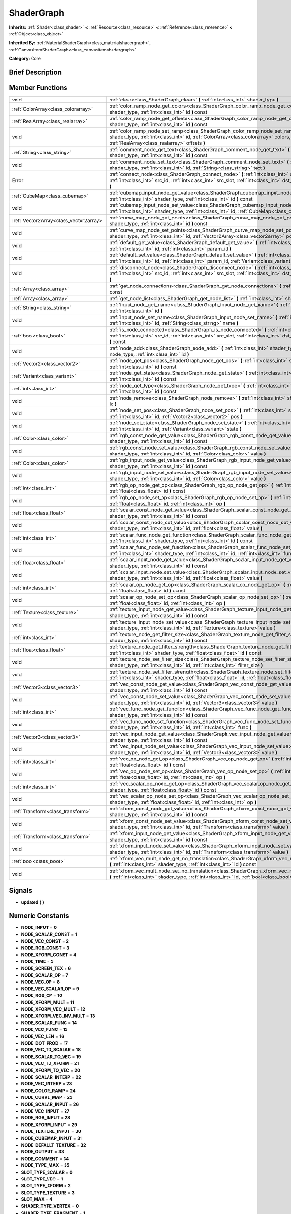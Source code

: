 .. Generated automatically by doc/tools/makerst.py in Godot's source tree.
.. DO NOT EDIT THIS FILE, but the doc/base/classes.xml source instead.

.. _class_ShaderGraph:

ShaderGraph
===========

**Inherits:** :ref:`Shader<class_shader>` **<** :ref:`Resource<class_resource>` **<** :ref:`Reference<class_reference>` **<** :ref:`Object<class_object>`

**Inherited By:** :ref:`MaterialShaderGraph<class_materialshadergraph>`, :ref:`CanvasItemShaderGraph<class_canvasitemshadergraph>`

**Category:** Core

Brief Description
-----------------



Member Functions
----------------

+------------------------------------------+-------------------------------------------------------------------------------------------------------------------------------------------------------------------------------------------------------------------------------------------------+
| void                                     | :ref:`clear<class_ShaderGraph_clear>`  **(** :ref:`int<class_int>` shader_type  **)**                                                                                                                                                           |
+------------------------------------------+-------------------------------------------------------------------------------------------------------------------------------------------------------------------------------------------------------------------------------------------------+
| :ref:`ColorArray<class_colorarray>`      | :ref:`color_ramp_node_get_colors<class_ShaderGraph_color_ramp_node_get_colors>`  **(** :ref:`int<class_int>` shader_type, :ref:`int<class_int>` id  **)** const                                                                                 |
+------------------------------------------+-------------------------------------------------------------------------------------------------------------------------------------------------------------------------------------------------------------------------------------------------+
| :ref:`RealArray<class_realarray>`        | :ref:`color_ramp_node_get_offsets<class_ShaderGraph_color_ramp_node_get_offsets>`  **(** :ref:`int<class_int>` shader_type, :ref:`int<class_int>` id  **)** const                                                                               |
+------------------------------------------+-------------------------------------------------------------------------------------------------------------------------------------------------------------------------------------------------------------------------------------------------+
| void                                     | :ref:`color_ramp_node_set_ramp<class_ShaderGraph_color_ramp_node_set_ramp>`  **(** :ref:`int<class_int>` shader_type, :ref:`int<class_int>` id, :ref:`ColorArray<class_colorarray>` colors, :ref:`RealArray<class_realarray>` offsets  **)**    |
+------------------------------------------+-------------------------------------------------------------------------------------------------------------------------------------------------------------------------------------------------------------------------------------------------+
| :ref:`String<class_string>`              | :ref:`comment_node_get_text<class_ShaderGraph_comment_node_get_text>`  **(** :ref:`int<class_int>` shader_type, :ref:`int<class_int>` id  **)** const                                                                                           |
+------------------------------------------+-------------------------------------------------------------------------------------------------------------------------------------------------------------------------------------------------------------------------------------------------+
| void                                     | :ref:`comment_node_set_text<class_ShaderGraph_comment_node_set_text>`  **(** :ref:`int<class_int>` shader_type, :ref:`int<class_int>` id, :ref:`String<class_string>` text  **)**                                                               |
+------------------------------------------+-------------------------------------------------------------------------------------------------------------------------------------------------------------------------------------------------------------------------------------------------+
| Error                                    | :ref:`connect_node<class_ShaderGraph_connect_node>`  **(** :ref:`int<class_int>` shader_type, :ref:`int<class_int>` src_id, :ref:`int<class_int>` src_slot, :ref:`int<class_int>` dst_id, :ref:`int<class_int>` dst_slot  **)**                 |
+------------------------------------------+-------------------------------------------------------------------------------------------------------------------------------------------------------------------------------------------------------------------------------------------------+
| :ref:`CubeMap<class_cubemap>`            | :ref:`cubemap_input_node_get_value<class_ShaderGraph_cubemap_input_node_get_value>`  **(** :ref:`int<class_int>` shader_type, :ref:`int<class_int>` id  **)** const                                                                             |
+------------------------------------------+-------------------------------------------------------------------------------------------------------------------------------------------------------------------------------------------------------------------------------------------------+
| void                                     | :ref:`cubemap_input_node_set_value<class_ShaderGraph_cubemap_input_node_set_value>`  **(** :ref:`int<class_int>` shader_type, :ref:`int<class_int>` id, :ref:`CubeMap<class_cubemap>` value  **)**                                              |
+------------------------------------------+-------------------------------------------------------------------------------------------------------------------------------------------------------------------------------------------------------------------------------------------------+
| :ref:`Vector2Array<class_vector2array>`  | :ref:`curve_map_node_get_points<class_ShaderGraph_curve_map_node_get_points>`  **(** :ref:`int<class_int>` shader_type, :ref:`int<class_int>` id  **)** const                                                                                   |
+------------------------------------------+-------------------------------------------------------------------------------------------------------------------------------------------------------------------------------------------------------------------------------------------------+
| void                                     | :ref:`curve_map_node_set_points<class_ShaderGraph_curve_map_node_set_points>`  **(** :ref:`int<class_int>` shader_type, :ref:`int<class_int>` id, :ref:`Vector2Array<class_vector2array>` points  **)**                                         |
+------------------------------------------+-------------------------------------------------------------------------------------------------------------------------------------------------------------------------------------------------------------------------------------------------+
| void                                     | :ref:`default_get_value<class_ShaderGraph_default_get_value>`  **(** :ref:`int<class_int>` shader_type, :ref:`int<class_int>` id, :ref:`int<class_int>` param_id  **)**                                                                         |
+------------------------------------------+-------------------------------------------------------------------------------------------------------------------------------------------------------------------------------------------------------------------------------------------------+
| void                                     | :ref:`default_set_value<class_ShaderGraph_default_set_value>`  **(** :ref:`int<class_int>` shader_type, :ref:`int<class_int>` id, :ref:`int<class_int>` param_id, :ref:`Variant<class_variant>` value  **)**                                    |
+------------------------------------------+-------------------------------------------------------------------------------------------------------------------------------------------------------------------------------------------------------------------------------------------------+
| void                                     | :ref:`disconnect_node<class_ShaderGraph_disconnect_node>`  **(** :ref:`int<class_int>` shader_type, :ref:`int<class_int>` src_id, :ref:`int<class_int>` src_slot, :ref:`int<class_int>` dst_id, :ref:`int<class_int>` dst_slot  **)**           |
+------------------------------------------+-------------------------------------------------------------------------------------------------------------------------------------------------------------------------------------------------------------------------------------------------+
| :ref:`Array<class_array>`                | :ref:`get_node_connections<class_ShaderGraph_get_node_connections>`  **(** :ref:`int<class_int>` shader_type  **)** const                                                                                                                       |
+------------------------------------------+-------------------------------------------------------------------------------------------------------------------------------------------------------------------------------------------------------------------------------------------------+
| :ref:`Array<class_array>`                | :ref:`get_node_list<class_ShaderGraph_get_node_list>`  **(** :ref:`int<class_int>` shader_type  **)** const                                                                                                                                     |
+------------------------------------------+-------------------------------------------------------------------------------------------------------------------------------------------------------------------------------------------------------------------------------------------------+
| :ref:`String<class_string>`              | :ref:`input_node_get_name<class_ShaderGraph_input_node_get_name>`  **(** :ref:`int<class_int>` shader_type, :ref:`int<class_int>` id  **)**                                                                                                     |
+------------------------------------------+-------------------------------------------------------------------------------------------------------------------------------------------------------------------------------------------------------------------------------------------------+
| void                                     | :ref:`input_node_set_name<class_ShaderGraph_input_node_set_name>`  **(** :ref:`int<class_int>` shader_type, :ref:`int<class_int>` id, :ref:`String<class_string>` name  **)**                                                                   |
+------------------------------------------+-------------------------------------------------------------------------------------------------------------------------------------------------------------------------------------------------------------------------------------------------+
| :ref:`bool<class_bool>`                  | :ref:`is_node_connected<class_ShaderGraph_is_node_connected>`  **(** :ref:`int<class_int>` shader_type, :ref:`int<class_int>` src_id, :ref:`int<class_int>` src_slot, :ref:`int<class_int>` dst_id, :ref:`int<class_int>` dst_slot  **)** const |
+------------------------------------------+-------------------------------------------------------------------------------------------------------------------------------------------------------------------------------------------------------------------------------------------------+
| void                                     | :ref:`node_add<class_ShaderGraph_node_add>`  **(** :ref:`int<class_int>` shader_type, :ref:`int<class_int>` node_type, :ref:`int<class_int>` id  **)**                                                                                          |
+------------------------------------------+-------------------------------------------------------------------------------------------------------------------------------------------------------------------------------------------------------------------------------------------------+
| :ref:`Vector2<class_vector2>`            | :ref:`node_get_pos<class_ShaderGraph_node_get_pos>`  **(** :ref:`int<class_int>` shader_type, :ref:`int<class_int>` id  **)** const                                                                                                             |
+------------------------------------------+-------------------------------------------------------------------------------------------------------------------------------------------------------------------------------------------------------------------------------------------------+
| :ref:`Variant<class_variant>`            | :ref:`node_get_state<class_ShaderGraph_node_get_state>`  **(** :ref:`int<class_int>` shader_type, :ref:`int<class_int>` id  **)** const                                                                                                         |
+------------------------------------------+-------------------------------------------------------------------------------------------------------------------------------------------------------------------------------------------------------------------------------------------------+
| :ref:`int<class_int>`                    | :ref:`node_get_type<class_ShaderGraph_node_get_type>`  **(** :ref:`int<class_int>` shader_type, :ref:`int<class_int>` id  **)** const                                                                                                           |
+------------------------------------------+-------------------------------------------------------------------------------------------------------------------------------------------------------------------------------------------------------------------------------------------------+
| void                                     | :ref:`node_remove<class_ShaderGraph_node_remove>`  **(** :ref:`int<class_int>` shader_type, :ref:`int<class_int>` id  **)**                                                                                                                     |
+------------------------------------------+-------------------------------------------------------------------------------------------------------------------------------------------------------------------------------------------------------------------------------------------------+
| void                                     | :ref:`node_set_pos<class_ShaderGraph_node_set_pos>`  **(** :ref:`int<class_int>` shader_type, :ref:`int<class_int>` id, :ref:`Vector2<class_vector2>` pos  **)**                                                                                |
+------------------------------------------+-------------------------------------------------------------------------------------------------------------------------------------------------------------------------------------------------------------------------------------------------+
| void                                     | :ref:`node_set_state<class_ShaderGraph_node_set_state>`  **(** :ref:`int<class_int>` shader_type, :ref:`int<class_int>` id, :ref:`Variant<class_variant>` state  **)**                                                                          |
+------------------------------------------+-------------------------------------------------------------------------------------------------------------------------------------------------------------------------------------------------------------------------------------------------+
| :ref:`Color<class_color>`                | :ref:`rgb_const_node_get_value<class_ShaderGraph_rgb_const_node_get_value>`  **(** :ref:`int<class_int>` shader_type, :ref:`int<class_int>` id  **)** const                                                                                     |
+------------------------------------------+-------------------------------------------------------------------------------------------------------------------------------------------------------------------------------------------------------------------------------------------------+
| void                                     | :ref:`rgb_const_node_set_value<class_ShaderGraph_rgb_const_node_set_value>`  **(** :ref:`int<class_int>` shader_type, :ref:`int<class_int>` id, :ref:`Color<class_color>` value  **)**                                                          |
+------------------------------------------+-------------------------------------------------------------------------------------------------------------------------------------------------------------------------------------------------------------------------------------------------+
| :ref:`Color<class_color>`                | :ref:`rgb_input_node_get_value<class_ShaderGraph_rgb_input_node_get_value>`  **(** :ref:`int<class_int>` shader_type, :ref:`int<class_int>` id  **)** const                                                                                     |
+------------------------------------------+-------------------------------------------------------------------------------------------------------------------------------------------------------------------------------------------------------------------------------------------------+
| void                                     | :ref:`rgb_input_node_set_value<class_ShaderGraph_rgb_input_node_set_value>`  **(** :ref:`int<class_int>` shader_type, :ref:`int<class_int>` id, :ref:`Color<class_color>` value  **)**                                                          |
+------------------------------------------+-------------------------------------------------------------------------------------------------------------------------------------------------------------------------------------------------------------------------------------------------+
| :ref:`int<class_int>`                    | :ref:`rgb_op_node_get_op<class_ShaderGraph_rgb_op_node_get_op>`  **(** :ref:`int<class_int>` shader_type, :ref:`float<class_float>` id  **)** const                                                                                             |
+------------------------------------------+-------------------------------------------------------------------------------------------------------------------------------------------------------------------------------------------------------------------------------------------------+
| void                                     | :ref:`rgb_op_node_set_op<class_ShaderGraph_rgb_op_node_set_op>`  **(** :ref:`int<class_int>` shader_type, :ref:`float<class_float>` id, :ref:`int<class_int>` op  **)**                                                                         |
+------------------------------------------+-------------------------------------------------------------------------------------------------------------------------------------------------------------------------------------------------------------------------------------------------+
| :ref:`float<class_float>`                | :ref:`scalar_const_node_get_value<class_ShaderGraph_scalar_const_node_get_value>`  **(** :ref:`int<class_int>` shader_type, :ref:`int<class_int>` id  **)** const                                                                               |
+------------------------------------------+-------------------------------------------------------------------------------------------------------------------------------------------------------------------------------------------------------------------------------------------------+
| void                                     | :ref:`scalar_const_node_set_value<class_ShaderGraph_scalar_const_node_set_value>`  **(** :ref:`int<class_int>` shader_type, :ref:`int<class_int>` id, :ref:`float<class_float>` value  **)**                                                    |
+------------------------------------------+-------------------------------------------------------------------------------------------------------------------------------------------------------------------------------------------------------------------------------------------------+
| :ref:`int<class_int>`                    | :ref:`scalar_func_node_get_function<class_ShaderGraph_scalar_func_node_get_function>`  **(** :ref:`int<class_int>` shader_type, :ref:`int<class_int>` id  **)** const                                                                           |
+------------------------------------------+-------------------------------------------------------------------------------------------------------------------------------------------------------------------------------------------------------------------------------------------------+
| void                                     | :ref:`scalar_func_node_set_function<class_ShaderGraph_scalar_func_node_set_function>`  **(** :ref:`int<class_int>` shader_type, :ref:`int<class_int>` id, :ref:`int<class_int>` func  **)**                                                     |
+------------------------------------------+-------------------------------------------------------------------------------------------------------------------------------------------------------------------------------------------------------------------------------------------------+
| :ref:`float<class_float>`                | :ref:`scalar_input_node_get_value<class_ShaderGraph_scalar_input_node_get_value>`  **(** :ref:`int<class_int>` shader_type, :ref:`int<class_int>` id  **)** const                                                                               |
+------------------------------------------+-------------------------------------------------------------------------------------------------------------------------------------------------------------------------------------------------------------------------------------------------+
| void                                     | :ref:`scalar_input_node_set_value<class_ShaderGraph_scalar_input_node_set_value>`  **(** :ref:`int<class_int>` shader_type, :ref:`int<class_int>` id, :ref:`float<class_float>` value  **)**                                                    |
+------------------------------------------+-------------------------------------------------------------------------------------------------------------------------------------------------------------------------------------------------------------------------------------------------+
| :ref:`int<class_int>`                    | :ref:`scalar_op_node_get_op<class_ShaderGraph_scalar_op_node_get_op>`  **(** :ref:`int<class_int>` shader_type, :ref:`float<class_float>` id  **)** const                                                                                       |
+------------------------------------------+-------------------------------------------------------------------------------------------------------------------------------------------------------------------------------------------------------------------------------------------------+
| void                                     | :ref:`scalar_op_node_set_op<class_ShaderGraph_scalar_op_node_set_op>`  **(** :ref:`int<class_int>` shader_type, :ref:`float<class_float>` id, :ref:`int<class_int>` op  **)**                                                                   |
+------------------------------------------+-------------------------------------------------------------------------------------------------------------------------------------------------------------------------------------------------------------------------------------------------+
| :ref:`Texture<class_texture>`            | :ref:`texture_input_node_get_value<class_ShaderGraph_texture_input_node_get_value>`  **(** :ref:`int<class_int>` shader_type, :ref:`int<class_int>` id  **)** const                                                                             |
+------------------------------------------+-------------------------------------------------------------------------------------------------------------------------------------------------------------------------------------------------------------------------------------------------+
| void                                     | :ref:`texture_input_node_set_value<class_ShaderGraph_texture_input_node_set_value>`  **(** :ref:`int<class_int>` shader_type, :ref:`int<class_int>` id, :ref:`Texture<class_texture>` value  **)**                                              |
+------------------------------------------+-------------------------------------------------------------------------------------------------------------------------------------------------------------------------------------------------------------------------------------------------+
| :ref:`int<class_int>`                    | :ref:`texture_node_get_filter_size<class_ShaderGraph_texture_node_get_filter_size>`  **(** :ref:`int<class_int>` shader_type, :ref:`int<class_int>` id  **)** const                                                                             |
+------------------------------------------+-------------------------------------------------------------------------------------------------------------------------------------------------------------------------------------------------------------------------------------------------+
| :ref:`float<class_float>`                | :ref:`texture_node_get_filter_strength<class_ShaderGraph_texture_node_get_filter_strength>`  **(** :ref:`int<class_int>` shader_type, :ref:`float<class_float>` id  **)** const                                                                 |
+------------------------------------------+-------------------------------------------------------------------------------------------------------------------------------------------------------------------------------------------------------------------------------------------------+
| void                                     | :ref:`texture_node_set_filter_size<class_ShaderGraph_texture_node_set_filter_size>`  **(** :ref:`int<class_int>` shader_type, :ref:`int<class_int>` id, :ref:`int<class_int>` filter_size  **)**                                                |
+------------------------------------------+-------------------------------------------------------------------------------------------------------------------------------------------------------------------------------------------------------------------------------------------------+
| void                                     | :ref:`texture_node_set_filter_strength<class_ShaderGraph_texture_node_set_filter_strength>`  **(** :ref:`int<class_int>` shader_type, :ref:`float<class_float>` id, :ref:`float<class_float>` filter_strength  **)**                            |
+------------------------------------------+-------------------------------------------------------------------------------------------------------------------------------------------------------------------------------------------------------------------------------------------------+
| :ref:`Vector3<class_vector3>`            | :ref:`vec_const_node_get_value<class_ShaderGraph_vec_const_node_get_value>`  **(** :ref:`int<class_int>` shader_type, :ref:`int<class_int>` id  **)** const                                                                                     |
+------------------------------------------+-------------------------------------------------------------------------------------------------------------------------------------------------------------------------------------------------------------------------------------------------+
| void                                     | :ref:`vec_const_node_set_value<class_ShaderGraph_vec_const_node_set_value>`  **(** :ref:`int<class_int>` shader_type, :ref:`int<class_int>` id, :ref:`Vector3<class_vector3>` value  **)**                                                      |
+------------------------------------------+-------------------------------------------------------------------------------------------------------------------------------------------------------------------------------------------------------------------------------------------------+
| :ref:`int<class_int>`                    | :ref:`vec_func_node_get_function<class_ShaderGraph_vec_func_node_get_function>`  **(** :ref:`int<class_int>` shader_type, :ref:`int<class_int>` id  **)** const                                                                                 |
+------------------------------------------+-------------------------------------------------------------------------------------------------------------------------------------------------------------------------------------------------------------------------------------------------+
| void                                     | :ref:`vec_func_node_set_function<class_ShaderGraph_vec_func_node_set_function>`  **(** :ref:`int<class_int>` shader_type, :ref:`int<class_int>` id, :ref:`int<class_int>` func  **)**                                                           |
+------------------------------------------+-------------------------------------------------------------------------------------------------------------------------------------------------------------------------------------------------------------------------------------------------+
| :ref:`Vector3<class_vector3>`            | :ref:`vec_input_node_get_value<class_ShaderGraph_vec_input_node_get_value>`  **(** :ref:`int<class_int>` shader_type, :ref:`int<class_int>` id  **)** const                                                                                     |
+------------------------------------------+-------------------------------------------------------------------------------------------------------------------------------------------------------------------------------------------------------------------------------------------------+
| void                                     | :ref:`vec_input_node_set_value<class_ShaderGraph_vec_input_node_set_value>`  **(** :ref:`int<class_int>` shader_type, :ref:`int<class_int>` id, :ref:`Vector3<class_vector3>` value  **)**                                                      |
+------------------------------------------+-------------------------------------------------------------------------------------------------------------------------------------------------------------------------------------------------------------------------------------------------+
| :ref:`int<class_int>`                    | :ref:`vec_op_node_get_op<class_ShaderGraph_vec_op_node_get_op>`  **(** :ref:`int<class_int>` shader_type, :ref:`float<class_float>` id  **)** const                                                                                             |
+------------------------------------------+-------------------------------------------------------------------------------------------------------------------------------------------------------------------------------------------------------------------------------------------------+
| void                                     | :ref:`vec_op_node_set_op<class_ShaderGraph_vec_op_node_set_op>`  **(** :ref:`int<class_int>` shader_type, :ref:`float<class_float>` id, :ref:`int<class_int>` op  **)**                                                                         |
+------------------------------------------+-------------------------------------------------------------------------------------------------------------------------------------------------------------------------------------------------------------------------------------------------+
| :ref:`int<class_int>`                    | :ref:`vec_scalar_op_node_get_op<class_ShaderGraph_vec_scalar_op_node_get_op>`  **(** :ref:`int<class_int>` shader_type, :ref:`float<class_float>` id  **)** const                                                                               |
+------------------------------------------+-------------------------------------------------------------------------------------------------------------------------------------------------------------------------------------------------------------------------------------------------+
| void                                     | :ref:`vec_scalar_op_node_set_op<class_ShaderGraph_vec_scalar_op_node_set_op>`  **(** :ref:`int<class_int>` shader_type, :ref:`float<class_float>` id, :ref:`int<class_int>` op  **)**                                                           |
+------------------------------------------+-------------------------------------------------------------------------------------------------------------------------------------------------------------------------------------------------------------------------------------------------+
| :ref:`Transform<class_transform>`        | :ref:`xform_const_node_get_value<class_ShaderGraph_xform_const_node_get_value>`  **(** :ref:`int<class_int>` shader_type, :ref:`int<class_int>` id  **)** const                                                                                 |
+------------------------------------------+-------------------------------------------------------------------------------------------------------------------------------------------------------------------------------------------------------------------------------------------------+
| void                                     | :ref:`xform_const_node_set_value<class_ShaderGraph_xform_const_node_set_value>`  **(** :ref:`int<class_int>` shader_type, :ref:`int<class_int>` id, :ref:`Transform<class_transform>` value  **)**                                              |
+------------------------------------------+-------------------------------------------------------------------------------------------------------------------------------------------------------------------------------------------------------------------------------------------------+
| :ref:`Transform<class_transform>`        | :ref:`xform_input_node_get_value<class_ShaderGraph_xform_input_node_get_value>`  **(** :ref:`int<class_int>` shader_type, :ref:`int<class_int>` id  **)** const                                                                                 |
+------------------------------------------+-------------------------------------------------------------------------------------------------------------------------------------------------------------------------------------------------------------------------------------------------+
| void                                     | :ref:`xform_input_node_set_value<class_ShaderGraph_xform_input_node_set_value>`  **(** :ref:`int<class_int>` shader_type, :ref:`int<class_int>` id, :ref:`Transform<class_transform>` value  **)**                                              |
+------------------------------------------+-------------------------------------------------------------------------------------------------------------------------------------------------------------------------------------------------------------------------------------------------+
| :ref:`bool<class_bool>`                  | :ref:`xform_vec_mult_node_get_no_translation<class_ShaderGraph_xform_vec_mult_node_get_no_translation>`  **(** :ref:`int<class_int>` shader_type, :ref:`int<class_int>` id  **)** const                                                         |
+------------------------------------------+-------------------------------------------------------------------------------------------------------------------------------------------------------------------------------------------------------------------------------------------------+
| void                                     | :ref:`xform_vec_mult_node_set_no_translation<class_ShaderGraph_xform_vec_mult_node_set_no_translation>`  **(** :ref:`int<class_int>` shader_type, :ref:`int<class_int>` id, :ref:`bool<class_bool>` disable  **)**                              |
+------------------------------------------+-------------------------------------------------------------------------------------------------------------------------------------------------------------------------------------------------------------------------------------------------+

Signals
-------

-  **updated**  **(** **)**

Numeric Constants
-----------------

- **NODE_INPUT** = **0**
- **NODE_SCALAR_CONST** = **1**
- **NODE_VEC_CONST** = **2**
- **NODE_RGB_CONST** = **3**
- **NODE_XFORM_CONST** = **4**
- **NODE_TIME** = **5**
- **NODE_SCREEN_TEX** = **6**
- **NODE_SCALAR_OP** = **7**
- **NODE_VEC_OP** = **8**
- **NODE_VEC_SCALAR_OP** = **9**
- **NODE_RGB_OP** = **10**
- **NODE_XFORM_MULT** = **11**
- **NODE_XFORM_VEC_MULT** = **12**
- **NODE_XFORM_VEC_INV_MULT** = **13**
- **NODE_SCALAR_FUNC** = **14**
- **NODE_VEC_FUNC** = **15**
- **NODE_VEC_LEN** = **16**
- **NODE_DOT_PROD** = **17**
- **NODE_VEC_TO_SCALAR** = **18**
- **NODE_SCALAR_TO_VEC** = **19**
- **NODE_VEC_TO_XFORM** = **21**
- **NODE_XFORM_TO_VEC** = **20**
- **NODE_SCALAR_INTERP** = **22**
- **NODE_VEC_INTERP** = **23**
- **NODE_COLOR_RAMP** = **24**
- **NODE_CURVE_MAP** = **25**
- **NODE_SCALAR_INPUT** = **26**
- **NODE_VEC_INPUT** = **27**
- **NODE_RGB_INPUT** = **28**
- **NODE_XFORM_INPUT** = **29**
- **NODE_TEXTURE_INPUT** = **30**
- **NODE_CUBEMAP_INPUT** = **31**
- **NODE_DEFAULT_TEXTURE** = **32**
- **NODE_OUTPUT** = **33**
- **NODE_COMMENT** = **34**
- **NODE_TYPE_MAX** = **35**
- **SLOT_TYPE_SCALAR** = **0**
- **SLOT_TYPE_VEC** = **1**
- **SLOT_TYPE_XFORM** = **2**
- **SLOT_TYPE_TEXTURE** = **3**
- **SLOT_MAX** = **4**
- **SHADER_TYPE_VERTEX** = **0**
- **SHADER_TYPE_FRAGMENT** = **1**
- **SHADER_TYPE_LIGHT** = **2**
- **SHADER_TYPE_MAX** = **3**
- **SLOT_IN** = **0**
- **SLOT_OUT** = **1**
- **GRAPH_OK** = **0**
- **GRAPH_ERROR_CYCLIC** = **1**
- **GRAPH_ERROR_MISSING_CONNECTIONS** = **2**
- **SCALAR_OP_ADD** = **0**
- **SCALAR_OP_SUB** = **1**
- **SCALAR_OP_MUL** = **2**
- **SCALAR_OP_DIV** = **3**
- **SCALAR_OP_MOD** = **4**
- **SCALAR_OP_POW** = **5**
- **SCALAR_OP_MAX** = **6**
- **SCALAR_OP_MIN** = **7**
- **SCALAR_OP_ATAN2** = **8**
- **SCALAR_MAX_OP** = **9**
- **VEC_OP_ADD** = **0**
- **VEC_OP_SUB** = **1**
- **VEC_OP_MUL** = **2**
- **VEC_OP_DIV** = **3**
- **VEC_OP_MOD** = **4**
- **VEC_OP_POW** = **5**
- **VEC_OP_MAX** = **6**
- **VEC_OP_MIN** = **7**
- **VEC_OP_CROSS** = **8**
- **VEC_MAX_OP** = **9**
- **VEC_SCALAR_OP_MUL** = **0**
- **VEC_SCALAR_OP_DIV** = **1**
- **VEC_SCALAR_OP_POW** = **2**
- **VEC_SCALAR_MAX_OP** = **3**
- **RGB_OP_SCREEN** = **0**
- **RGB_OP_DIFFERENCE** = **1**
- **RGB_OP_DARKEN** = **2**
- **RGB_OP_LIGHTEN** = **3**
- **RGB_OP_OVERLAY** = **4**
- **RGB_OP_DODGE** = **5**
- **RGB_OP_BURN** = **6**
- **RGB_OP_SOFT_LIGHT** = **7**
- **RGB_OP_HARD_LIGHT** = **8**
- **RGB_MAX_OP** = **9**
- **SCALAR_FUNC_SIN** = **0**
- **SCALAR_FUNC_COS** = **1**
- **SCALAR_FUNC_TAN** = **2**
- **SCALAR_FUNC_ASIN** = **3**
- **SCALAR_FUNC_ACOS** = **4**
- **SCALAR_FUNC_ATAN** = **5**
- **SCALAR_FUNC_SINH** = **6**
- **SCALAR_FUNC_COSH** = **7**
- **SCALAR_FUNC_TANH** = **8**
- **SCALAR_FUNC_LOG** = **9**
- **SCALAR_FUNC_EXP** = **10**
- **SCALAR_FUNC_SQRT** = **11**
- **SCALAR_FUNC_ABS** = **12**
- **SCALAR_FUNC_SIGN** = **13**
- **SCALAR_FUNC_FLOOR** = **14**
- **SCALAR_FUNC_ROUND** = **15**
- **SCALAR_FUNC_CEIL** = **16**
- **SCALAR_FUNC_FRAC** = **17**
- **SCALAR_FUNC_SATURATE** = **18**
- **SCALAR_FUNC_NEGATE** = **19**
- **SCALAR_MAX_FUNC** = **20**
- **VEC_FUNC_NORMALIZE** = **0**
- **VEC_FUNC_SATURATE** = **1**
- **VEC_FUNC_NEGATE** = **2**
- **VEC_FUNC_RECIPROCAL** = **3**
- **VEC_FUNC_RGB2HSV** = **4**
- **VEC_FUNC_HSV2RGB** = **5**
- **VEC_MAX_FUNC** = **6**

Member Function Description
---------------------------

.. _class_ShaderGraph_clear:

- void  **clear**  **(** :ref:`int<class_int>` shader_type  **)**

.. _class_ShaderGraph_color_ramp_node_get_colors:

- :ref:`ColorArray<class_colorarray>`  **color_ramp_node_get_colors**  **(** :ref:`int<class_int>` shader_type, :ref:`int<class_int>` id  **)** const

.. _class_ShaderGraph_color_ramp_node_get_offsets:

- :ref:`RealArray<class_realarray>`  **color_ramp_node_get_offsets**  **(** :ref:`int<class_int>` shader_type, :ref:`int<class_int>` id  **)** const

.. _class_ShaderGraph_color_ramp_node_set_ramp:

- void  **color_ramp_node_set_ramp**  **(** :ref:`int<class_int>` shader_type, :ref:`int<class_int>` id, :ref:`ColorArray<class_colorarray>` colors, :ref:`RealArray<class_realarray>` offsets  **)**

.. _class_ShaderGraph_comment_node_get_text:

- :ref:`String<class_string>`  **comment_node_get_text**  **(** :ref:`int<class_int>` shader_type, :ref:`int<class_int>` id  **)** const

.. _class_ShaderGraph_comment_node_set_text:

- void  **comment_node_set_text**  **(** :ref:`int<class_int>` shader_type, :ref:`int<class_int>` id, :ref:`String<class_string>` text  **)**

.. _class_ShaderGraph_connect_node:

- Error  **connect_node**  **(** :ref:`int<class_int>` shader_type, :ref:`int<class_int>` src_id, :ref:`int<class_int>` src_slot, :ref:`int<class_int>` dst_id, :ref:`int<class_int>` dst_slot  **)**

.. _class_ShaderGraph_cubemap_input_node_get_value:

- :ref:`CubeMap<class_cubemap>`  **cubemap_input_node_get_value**  **(** :ref:`int<class_int>` shader_type, :ref:`int<class_int>` id  **)** const

.. _class_ShaderGraph_cubemap_input_node_set_value:

- void  **cubemap_input_node_set_value**  **(** :ref:`int<class_int>` shader_type, :ref:`int<class_int>` id, :ref:`CubeMap<class_cubemap>` value  **)**

.. _class_ShaderGraph_curve_map_node_get_points:

- :ref:`Vector2Array<class_vector2array>`  **curve_map_node_get_points**  **(** :ref:`int<class_int>` shader_type, :ref:`int<class_int>` id  **)** const

.. _class_ShaderGraph_curve_map_node_set_points:

- void  **curve_map_node_set_points**  **(** :ref:`int<class_int>` shader_type, :ref:`int<class_int>` id, :ref:`Vector2Array<class_vector2array>` points  **)**

.. _class_ShaderGraph_default_get_value:

- void  **default_get_value**  **(** :ref:`int<class_int>` shader_type, :ref:`int<class_int>` id, :ref:`int<class_int>` param_id  **)**

.. _class_ShaderGraph_default_set_value:

- void  **default_set_value**  **(** :ref:`int<class_int>` shader_type, :ref:`int<class_int>` id, :ref:`int<class_int>` param_id, :ref:`Variant<class_variant>` value  **)**

.. _class_ShaderGraph_disconnect_node:

- void  **disconnect_node**  **(** :ref:`int<class_int>` shader_type, :ref:`int<class_int>` src_id, :ref:`int<class_int>` src_slot, :ref:`int<class_int>` dst_id, :ref:`int<class_int>` dst_slot  **)**

.. _class_ShaderGraph_get_node_connections:

- :ref:`Array<class_array>`  **get_node_connections**  **(** :ref:`int<class_int>` shader_type  **)** const

.. _class_ShaderGraph_get_node_list:

- :ref:`Array<class_array>`  **get_node_list**  **(** :ref:`int<class_int>` shader_type  **)** const

.. _class_ShaderGraph_input_node_get_name:

- :ref:`String<class_string>`  **input_node_get_name**  **(** :ref:`int<class_int>` shader_type, :ref:`int<class_int>` id  **)**

.. _class_ShaderGraph_input_node_set_name:

- void  **input_node_set_name**  **(** :ref:`int<class_int>` shader_type, :ref:`int<class_int>` id, :ref:`String<class_string>` name  **)**

.. _class_ShaderGraph_is_node_connected:

- :ref:`bool<class_bool>`  **is_node_connected**  **(** :ref:`int<class_int>` shader_type, :ref:`int<class_int>` src_id, :ref:`int<class_int>` src_slot, :ref:`int<class_int>` dst_id, :ref:`int<class_int>` dst_slot  **)** const

.. _class_ShaderGraph_node_add:

- void  **node_add**  **(** :ref:`int<class_int>` shader_type, :ref:`int<class_int>` node_type, :ref:`int<class_int>` id  **)**

.. _class_ShaderGraph_node_get_pos:

- :ref:`Vector2<class_vector2>`  **node_get_pos**  **(** :ref:`int<class_int>` shader_type, :ref:`int<class_int>` id  **)** const

.. _class_ShaderGraph_node_get_state:

- :ref:`Variant<class_variant>`  **node_get_state**  **(** :ref:`int<class_int>` shader_type, :ref:`int<class_int>` id  **)** const

.. _class_ShaderGraph_node_get_type:

- :ref:`int<class_int>`  **node_get_type**  **(** :ref:`int<class_int>` shader_type, :ref:`int<class_int>` id  **)** const

.. _class_ShaderGraph_node_remove:

- void  **node_remove**  **(** :ref:`int<class_int>` shader_type, :ref:`int<class_int>` id  **)**

.. _class_ShaderGraph_node_set_pos:

- void  **node_set_pos**  **(** :ref:`int<class_int>` shader_type, :ref:`int<class_int>` id, :ref:`Vector2<class_vector2>` pos  **)**

.. _class_ShaderGraph_node_set_state:

- void  **node_set_state**  **(** :ref:`int<class_int>` shader_type, :ref:`int<class_int>` id, :ref:`Variant<class_variant>` state  **)**

.. _class_ShaderGraph_rgb_const_node_get_value:

- :ref:`Color<class_color>`  **rgb_const_node_get_value**  **(** :ref:`int<class_int>` shader_type, :ref:`int<class_int>` id  **)** const

.. _class_ShaderGraph_rgb_const_node_set_value:

- void  **rgb_const_node_set_value**  **(** :ref:`int<class_int>` shader_type, :ref:`int<class_int>` id, :ref:`Color<class_color>` value  **)**

.. _class_ShaderGraph_rgb_input_node_get_value:

- :ref:`Color<class_color>`  **rgb_input_node_get_value**  **(** :ref:`int<class_int>` shader_type, :ref:`int<class_int>` id  **)** const

.. _class_ShaderGraph_rgb_input_node_set_value:

- void  **rgb_input_node_set_value**  **(** :ref:`int<class_int>` shader_type, :ref:`int<class_int>` id, :ref:`Color<class_color>` value  **)**

.. _class_ShaderGraph_rgb_op_node_get_op:

- :ref:`int<class_int>`  **rgb_op_node_get_op**  **(** :ref:`int<class_int>` shader_type, :ref:`float<class_float>` id  **)** const

.. _class_ShaderGraph_rgb_op_node_set_op:

- void  **rgb_op_node_set_op**  **(** :ref:`int<class_int>` shader_type, :ref:`float<class_float>` id, :ref:`int<class_int>` op  **)**

.. _class_ShaderGraph_scalar_const_node_get_value:

- :ref:`float<class_float>`  **scalar_const_node_get_value**  **(** :ref:`int<class_int>` shader_type, :ref:`int<class_int>` id  **)** const

.. _class_ShaderGraph_scalar_const_node_set_value:

- void  **scalar_const_node_set_value**  **(** :ref:`int<class_int>` shader_type, :ref:`int<class_int>` id, :ref:`float<class_float>` value  **)**

.. _class_ShaderGraph_scalar_func_node_get_function:

- :ref:`int<class_int>`  **scalar_func_node_get_function**  **(** :ref:`int<class_int>` shader_type, :ref:`int<class_int>` id  **)** const

.. _class_ShaderGraph_scalar_func_node_set_function:

- void  **scalar_func_node_set_function**  **(** :ref:`int<class_int>` shader_type, :ref:`int<class_int>` id, :ref:`int<class_int>` func  **)**

.. _class_ShaderGraph_scalar_input_node_get_value:

- :ref:`float<class_float>`  **scalar_input_node_get_value**  **(** :ref:`int<class_int>` shader_type, :ref:`int<class_int>` id  **)** const

.. _class_ShaderGraph_scalar_input_node_set_value:

- void  **scalar_input_node_set_value**  **(** :ref:`int<class_int>` shader_type, :ref:`int<class_int>` id, :ref:`float<class_float>` value  **)**

.. _class_ShaderGraph_scalar_op_node_get_op:

- :ref:`int<class_int>`  **scalar_op_node_get_op**  **(** :ref:`int<class_int>` shader_type, :ref:`float<class_float>` id  **)** const

.. _class_ShaderGraph_scalar_op_node_set_op:

- void  **scalar_op_node_set_op**  **(** :ref:`int<class_int>` shader_type, :ref:`float<class_float>` id, :ref:`int<class_int>` op  **)**

.. _class_ShaderGraph_texture_input_node_get_value:

- :ref:`Texture<class_texture>`  **texture_input_node_get_value**  **(** :ref:`int<class_int>` shader_type, :ref:`int<class_int>` id  **)** const

.. _class_ShaderGraph_texture_input_node_set_value:

- void  **texture_input_node_set_value**  **(** :ref:`int<class_int>` shader_type, :ref:`int<class_int>` id, :ref:`Texture<class_texture>` value  **)**

.. _class_ShaderGraph_texture_node_get_filter_size:

- :ref:`int<class_int>`  **texture_node_get_filter_size**  **(** :ref:`int<class_int>` shader_type, :ref:`int<class_int>` id  **)** const

.. _class_ShaderGraph_texture_node_get_filter_strength:

- :ref:`float<class_float>`  **texture_node_get_filter_strength**  **(** :ref:`int<class_int>` shader_type, :ref:`float<class_float>` id  **)** const

.. _class_ShaderGraph_texture_node_set_filter_size:

- void  **texture_node_set_filter_size**  **(** :ref:`int<class_int>` shader_type, :ref:`int<class_int>` id, :ref:`int<class_int>` filter_size  **)**

.. _class_ShaderGraph_texture_node_set_filter_strength:

- void  **texture_node_set_filter_strength**  **(** :ref:`int<class_int>` shader_type, :ref:`float<class_float>` id, :ref:`float<class_float>` filter_strength  **)**

.. _class_ShaderGraph_vec_const_node_get_value:

- :ref:`Vector3<class_vector3>`  **vec_const_node_get_value**  **(** :ref:`int<class_int>` shader_type, :ref:`int<class_int>` id  **)** const

.. _class_ShaderGraph_vec_const_node_set_value:

- void  **vec_const_node_set_value**  **(** :ref:`int<class_int>` shader_type, :ref:`int<class_int>` id, :ref:`Vector3<class_vector3>` value  **)**

.. _class_ShaderGraph_vec_func_node_get_function:

- :ref:`int<class_int>`  **vec_func_node_get_function**  **(** :ref:`int<class_int>` shader_type, :ref:`int<class_int>` id  **)** const

.. _class_ShaderGraph_vec_func_node_set_function:

- void  **vec_func_node_set_function**  **(** :ref:`int<class_int>` shader_type, :ref:`int<class_int>` id, :ref:`int<class_int>` func  **)**

.. _class_ShaderGraph_vec_input_node_get_value:

- :ref:`Vector3<class_vector3>`  **vec_input_node_get_value**  **(** :ref:`int<class_int>` shader_type, :ref:`int<class_int>` id  **)** const

.. _class_ShaderGraph_vec_input_node_set_value:

- void  **vec_input_node_set_value**  **(** :ref:`int<class_int>` shader_type, :ref:`int<class_int>` id, :ref:`Vector3<class_vector3>` value  **)**

.. _class_ShaderGraph_vec_op_node_get_op:

- :ref:`int<class_int>`  **vec_op_node_get_op**  **(** :ref:`int<class_int>` shader_type, :ref:`float<class_float>` id  **)** const

.. _class_ShaderGraph_vec_op_node_set_op:

- void  **vec_op_node_set_op**  **(** :ref:`int<class_int>` shader_type, :ref:`float<class_float>` id, :ref:`int<class_int>` op  **)**

.. _class_ShaderGraph_vec_scalar_op_node_get_op:

- :ref:`int<class_int>`  **vec_scalar_op_node_get_op**  **(** :ref:`int<class_int>` shader_type, :ref:`float<class_float>` id  **)** const

.. _class_ShaderGraph_vec_scalar_op_node_set_op:

- void  **vec_scalar_op_node_set_op**  **(** :ref:`int<class_int>` shader_type, :ref:`float<class_float>` id, :ref:`int<class_int>` op  **)**

.. _class_ShaderGraph_xform_const_node_get_value:

- :ref:`Transform<class_transform>`  **xform_const_node_get_value**  **(** :ref:`int<class_int>` shader_type, :ref:`int<class_int>` id  **)** const

.. _class_ShaderGraph_xform_const_node_set_value:

- void  **xform_const_node_set_value**  **(** :ref:`int<class_int>` shader_type, :ref:`int<class_int>` id, :ref:`Transform<class_transform>` value  **)**

.. _class_ShaderGraph_xform_input_node_get_value:

- :ref:`Transform<class_transform>`  **xform_input_node_get_value**  **(** :ref:`int<class_int>` shader_type, :ref:`int<class_int>` id  **)** const

.. _class_ShaderGraph_xform_input_node_set_value:

- void  **xform_input_node_set_value**  **(** :ref:`int<class_int>` shader_type, :ref:`int<class_int>` id, :ref:`Transform<class_transform>` value  **)**

.. _class_ShaderGraph_xform_vec_mult_node_get_no_translation:

- :ref:`bool<class_bool>`  **xform_vec_mult_node_get_no_translation**  **(** :ref:`int<class_int>` shader_type, :ref:`int<class_int>` id  **)** const

.. _class_ShaderGraph_xform_vec_mult_node_set_no_translation:

- void  **xform_vec_mult_node_set_no_translation**  **(** :ref:`int<class_int>` shader_type, :ref:`int<class_int>` id, :ref:`bool<class_bool>` disable  **)**


